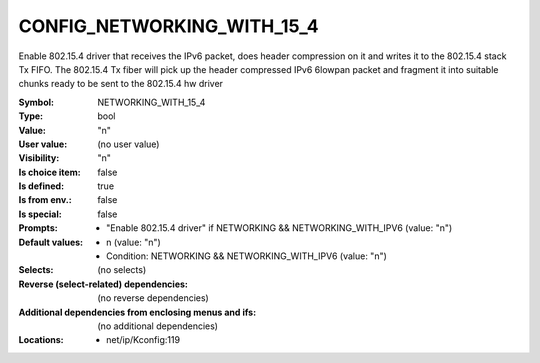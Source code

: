 
.. _CONFIG_NETWORKING_WITH_15_4:

CONFIG_NETWORKING_WITH_15_4
###########################


Enable 802.15.4 driver that receives the IPv6 packet,
does header compression on it and writes it to the
802.15.4 stack Tx FIFO. The 802.15.4 Tx fiber will pick up
the header compressed IPv6 6lowpan packet and fragment
it into suitable chunks ready to be sent to the 802.15.4
hw driver



:Symbol:           NETWORKING_WITH_15_4
:Type:             bool
:Value:            "n"
:User value:       (no user value)
:Visibility:       "n"
:Is choice item:   false
:Is defined:       true
:Is from env.:     false
:Is special:       false
:Prompts:

 *  "Enable 802.15.4 driver" if NETWORKING && NETWORKING_WITH_IPV6 (value: "n")
:Default values:

 *  n (value: "n")
 *   Condition: NETWORKING && NETWORKING_WITH_IPV6 (value: "n")
:Selects:
 (no selects)
:Reverse (select-related) dependencies:
 (no reverse dependencies)
:Additional dependencies from enclosing menus and ifs:
 (no additional dependencies)
:Locations:
 * net/ip/Kconfig:119